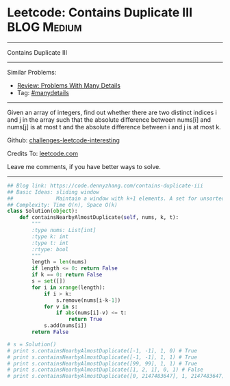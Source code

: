 * Leetcode: Contains Duplicate III                              :BLOG:Medium:
#+STARTUP: showeverything
#+OPTIONS: toc:nil \n:t ^:nil creator:nil d:nil
:PROPERTIES:
:type:     containduplicate, manydetails
:END:
---------------------------------------------------------------------
Contains Duplicate III
---------------------------------------------------------------------
Similar Problems:
- [[https://code.dennyzhang.com/review-manydetails][Review: Problems With Many Details]]
- Tag: [[https://code.dennyzhang.com/tag/manydetails][#manydetails]]
---------------------------------------------------------------------
Given an array of integers, find out whether there are two distinct indices i and j in the array such that the absolute difference between nums[i] and nums[j] is at most t and the absolute difference between i and j is at most k.

Github: [[https://github.com/DennyZhang/challenges-leetcode-interesting/tree/master/problems/contains-duplicate-iii][challenges-leetcode-interesting]]

Credits To: [[https://leetcode.com/problems/contains-duplicate-iii/description/][leetcode.com]]

Leave me comments, if you have better ways to solve.
---------------------------------------------------------------------

#+BEGIN_SRC python
## Blog link: https://code.dennyzhang.com/contains-duplicate-iii
## Basic Ideas: sliding window
##              Maintain a window with k+1 elements. A set for unsorted unique collection
## Complexity: Time O(n), Space O(k)
class Solution(object):
    def containsNearbyAlmostDuplicate(self, nums, k, t):
        """
        :type nums: List[int]
        :type k: int
        :type t: int
        :rtype: bool
        """
        length = len(nums)
        if length <= 0: return False
        if k == 0: return False
        s = set([])
        for i in xrange(length):
            if i > k:
                s.remove(nums[i-k-1])
            for v in s:
                if abs(nums[i]-v) <= t:
                    return True
            s.add(nums[i])
        return False

# s = Solution()
# print s.containsNearbyAlmostDuplicate([-1, -1], 1, 0) # True
# print s.containsNearbyAlmostDuplicate([-1, -1], 1, 1) # True
# print s.containsNearbyAlmostDuplicate([99, 99], 1, 1) # True
# print s.containsNearbyAlmostDuplicate([1, 2, 1], 0, 1) # False
# print s.containsNearbyAlmostDuplicate([0, 2147483647], 1, 2147483647) # True
#+END_SRC

#+BEGIN_HTML
<div style="overflow: hidden;">
<div style="float: left; padding: 5px"> <a href="https://www.linkedin.com/in/dennyzhang001"><img src="https://www.dennyzhang.com/wp-content/uploads/sns/linkedin.png" alt="linkedin" /></a></div>
<div style="float: left; padding: 5px"><a href="https://github.com/DennyZhang"><img src="https://www.dennyzhang.com/wp-content/uploads/sns/github.png" alt="github" /></a></div>
<div style="float: left; padding: 5px"><a href="https://www.dennyzhang.com/slack" target="_blank" rel="nofollow"><img src="https://slack.dennyzhang.com/badge.svg" alt="slack"/></a></div>
</div>
#+END_HTML
